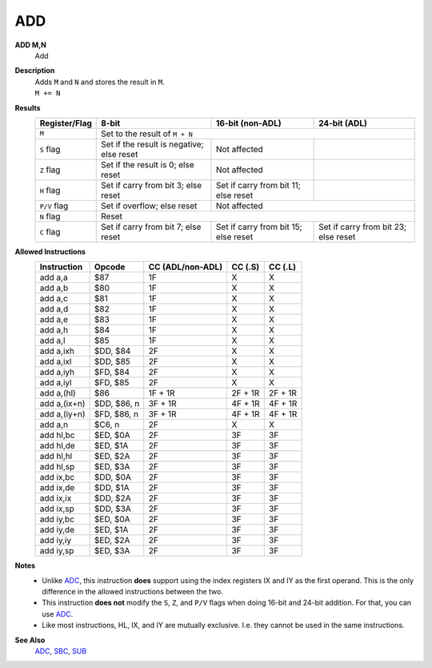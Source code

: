 ADD
--------

**ADD M,N**
	Add

**Description**
	| Adds ``M`` and ``N`` and stores the result in ``M``.
	| ``M += N``

**Results**
	================    ==========================================  ==========================================  ========================================
	Register/Flag       8-bit                                       16-bit (non-ADL)                            24-bit (ADL)
	================    ==========================================  ==========================================  ========================================
	``M``               Set to the result of ``M + N``
	----------------    --------------------------------------------------------------------------------------------------------------------------------
	``S`` flag          Set if the result is negative; else reset   Not affected
	``Z`` flag          Set if the result is 0; else reset          Not affected
	``H`` flag          Set if carry from bit 3; else reset         Set if carry from bit 11; else reset
	``P/V`` flag        Set if overflow; else reset                 Not affected
	----------------    ------------------------------------------  ------------------------------------------------------------------------------------
	``N`` flag          Reset
	----------------    --------------------------------------------------------------------------------------------------------------------------------
	``C`` flag          Set if carry from bit 7; else reset         Set if carry from bit 15; else reset        Set if carry from bit 23; else reset
	================    ==========================================  ==========================================  ========================================

**Allowed Instructions**
	================  ================  ================  ================  ================
	Instruction       Opcode            CC (ADL/non-ADL)  CC (.S)           CC (.L)
	================  ================  ================  ================  ================
	add a,a           $87               1F                X                 X
	add a,b           $80               1F                X                 X
	add a,c           $81               1F                X                 X
	add a,d           $82               1F                X                 X
	add a,e           $83               1F                X                 X
	add a,h           $84               1F                X                 X
	add a,l           $85               1F                X                 X
	add a,ixh         $DD, $84          2F                X                 X
	add a,ixl         $DD, $85          2F                X                 X
	add a,iyh         $FD, $84          2F                X                 X
	add a,iyl         $FD, $85          2F                X                 X
	add a,(hl)        $86               1F + 1R           2F + 1R           2F + 1R
	add a,(ix+n)      $DD, $86, n       3F + 1R           4F + 1R           4F + 1R
	add a,(iy+n)      $FD, $86, n       3F + 1R           4F + 1R           4F + 1R
	add a,n           $C6, n            2F                X                 X
	add hl,bc         $ED, $0A          2F                3F                3F
	add hl,de         $ED, $1A          2F                3F                3F
	add hl,hl         $ED, $2A          2F                3F                3F
	add hl,sp         $ED, $3A          2F                3F                3F
	add ix,bc         $DD, $0A          2F                3F                3F
	add ix,de         $DD, $1A          2F                3F                3F
	add ix,ix         $DD, $2A          2F                3F                3F
	add ix,sp         $DD, $3A          2F                3F                3F
	add iy,bc         $ED, $0A          2F                3F                3F
	add iy,de         $ED, $1A          2F                3F                3F
	add iy,iy         $ED, $2A          2F                3F                3F
	add iy,sp         $ED, $3A          2F                3F                3F
	================  ================  ================  ================  ================

**Notes**
	- Unlike `ADC <adc.html>`_, this instruction **does** support using the index registers IX and IY as the first operand. This is the only difference in the allowed instructions between the two.
	- This instruction **does not** modify the ``S``, ``Z``, and ``P/V`` flags when doing 16-bit and 24-bit addition. For that, you can use `ADC <adc.html>`_.
	- Like most instructions, HL, IX, and IY are mutually exclusive. I.e. they cannot be used in the same instructions.

**See Also**
	`ADC <adc.html>`_, `SBC <sbc.html>`_, `SUB <sub.html>`_
